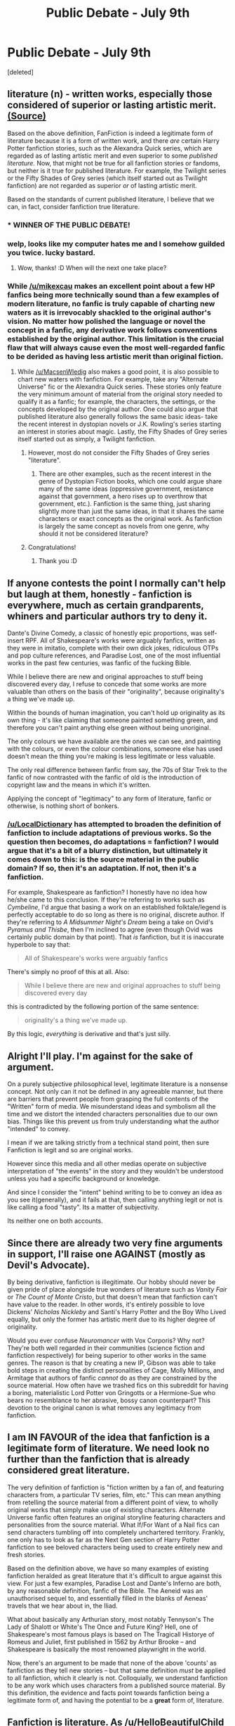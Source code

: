 #+TITLE: Public Debate - July 9th

* Public Debate - July 9th
:PROPERTIES:
:Score: 13
:DateUnix: 1468073339.0
:DateShort: 2016-Jul-09
:FlairText: Discussion
:END:
[deleted]


** literature (n) - written works, especially those considered of superior or lasting artistic merit. [[https://www.google.com/search?q=define+literature][(Source)]]

Based on the above definition, FanFiction is indeed a legitimate form of literature because it is a form of written work, and there /are/ certain Harry Potter fanfiction stories, such as the Alexandra Quick series, which are regarded as of lasting artistic merit and even superior to some /published literature./ Now, that might not be true for all fanfiction stories or fandoms, but neither is it true for published literature. For example, the Twilight series or the Fifty Shades of Grey series (which itself started out as Twilight fanfiction) are not regarded as superior /or/ of lasting artistic merit.

Based on the standards of current published literature, I believe that we can, in fact, consider fanfiction true literature.
:PROPERTIES:
:Author: mikexcao
:Score: 9
:DateUnix: 1468077536.0
:DateShort: 2016-Jul-09
:END:

*** * WINNER OF THE PUBLIC DEBATE!
  :PROPERTIES:
  :CUSTOM_ID: winner-of-the-public-debate
  :END:
:PROPERTIES:
:Author: kemistreekat
:Score: 1
:DateUnix: 1470090711.0
:DateShort: 2016-Aug-02
:END:


*** welp, looks like my computer hates me and I somehow guilded you twice. lucky bastard.
:PROPERTIES:
:Author: kemistreekat
:Score: 1
:DateUnix: 1470090876.0
:DateShort: 2016-Aug-02
:END:

**** Wow, thanks! :D When will the next one take place?
:PROPERTIES:
:Author: mikexcao
:Score: 1
:DateUnix: 1470101568.0
:DateShort: 2016-Aug-02
:END:


*** While [[/u/mikexcau]] makes an excellent point about a few HP fanfics being more technically sound than a few examples of modern literature, no fanfic is truly capable of charting new waters as it is irrevocably shackled to the original author's vision. No matter how polished the language or novel the concept in a fanfic, any derivative work follows conventions established by the original author. This limitation is the crucial flaw that will always cause even the most well-regarded fanfic to be derided as having less artistic merit than original fiction.
:PROPERTIES:
:Author: MacsenWledig
:Score: 0
:DateUnix: 1468090431.0
:DateShort: 2016-Jul-09
:END:

**** While [[/u/MacsenWledig]] also makes a good point, it is also possible to chart new waters with fanfiction. For example, take any "Alternate Universe" fic or the Alexandra Quick series. These stories only feature the very minimum amount of material from the original story needed to qualify it as a fanfic; for example, the characters, the settings, or the concepts developed by the original author. One could also argue that published literature also generally follows the same basic ideas- take the recent interest in dystopian novels or J.K. Rowling's series starting an interest in stories about magic. Lastly, the Fifty Shades of Grey series itself started out as simply, a Twilight fanfiction.
:PROPERTIES:
:Author: mikexcao
:Score: 1
:DateUnix: 1468091901.0
:DateShort: 2016-Jul-09
:END:

***** However, most do not consider the Fifty Shades of Grey series "literature".
:PROPERTIES:
:Score: 1
:DateUnix: 1469487783.0
:DateShort: 2016-Jul-26
:END:

****** There are other examples, such as the recent interest in the genre of Dystopian Fiction books, which one could argue share many of the same ideas (oppressive government, resistance against that government, a hero rises up to overthrow that government, etc.). Fanfiction is the same thing, just sharing slightly more than just the same ideas, in that it shares the same characters or exact concepts as the original work. As fanfiction is largely the same concept as novels from one genre, why should it not be considered literature?
:PROPERTIES:
:Author: mikexcao
:Score: 1
:DateUnix: 1469496050.0
:DateShort: 2016-Jul-26
:END:


***** Congratulations!
:PROPERTIES:
:Author: MacsenWledig
:Score: 1
:DateUnix: 1470101491.0
:DateShort: 2016-Aug-02
:END:

****** Thank you :D
:PROPERTIES:
:Author: mikexcao
:Score: 1
:DateUnix: 1470101537.0
:DateShort: 2016-Aug-02
:END:


** If anyone contests the point I normally can't help but laugh at them, honestly - fanfiction is everywhere, much as certain grandparents, whiners and particular authors try to deny it.

Dante's Divine Comedy, a classic of honestly epic proportions, was self-insert RPF. All of Shakespeare's works were arguably fanfics, written as they were in imitatio, complete with their own dick jokes, ridiculous OTPs and pop culture references, and Paradise Lost, one of the most influential works in the past few centuries, was fanfic of the fucking Bible.

While I believe there are new and original approaches to stuff being discovered every day, I refuse to concede that some works are more valuable than others on the basis of their "originality", because originality's a thing we've made up.

Within the bounds of human imagination, you can't hold up originality as its own thing - it's like claiming that someone painted something green, and therefore you can't paint anything else green without being unoriginal.

The only colours we have available are the ones we can see, and painting with the colours, or even the colour combinations, someone else has used doesn't mean the thing you're making is less legitimate or less valuable.

The only real difference between fanfic from say, the 70s of Star Trek to the fanfic of now contrasted with the fanfic of old is the introduction of copyright law and the means in which it's written.

Applying the concept of "legitimacy" to any form of literature, fanfic or otherwise, is nothing short of bonkers.
:PROPERTIES:
:Score: 5
:DateUnix: 1468076517.0
:DateShort: 2016-Jul-09
:END:

*** [[/u/LocalDictionary]] has attempted to broaden the definition of fanfiction to include adaptations of previous works. So the question then becomes, do adaptations = fanfiction? I would argue that it's a bit of a blurry distinction, but ultimately it comes down to this: is the source material in the public domain? If so, then it's an adaptation. If not, then it's a fanfiction.

For example, Shakespeare as fanfiction? I honestly have no idea how he/she came to this conclusion. If they're referring to works such as /Cymbeline/, I'd argue that basing a work on an established folktale/legend is perfectly acceptable to do so long as there is no original, discrete author. If they're referring to /A Midsummer Night's Dream/ being a take on Ovid's /Pyramus and Thisbe/, then I'm inclined to agree (even though Ovid was certainly public domain by that point). That /is/ fanfiction, but it is inaccurate hyperbole to say that:

#+begin_quote
  All of Shakespeare's works were arguably fanfics
#+end_quote

There's simply no proof of this at all. Also:

#+begin_quote
  While I believe there are new and original approaches to stuff being discovered every day
#+end_quote

this is contradicted by the following portion of the same sentence:

#+begin_quote
  originality's a thing we've made up.
#+end_quote

By this logic, /everything/ is derivative and that's just silly.
:PROPERTIES:
:Author: MacsenWledig
:Score: 1
:DateUnix: 1468090428.0
:DateShort: 2016-Jul-09
:END:


** Alright I'll play. I'm against for the sake of argument.

On a purely subjective philosophical level, legitimate literature is a nonsense concept. Not only can it not be defined in any agreeable manner, but there are barriers that prevent people from grasping the full contents of the "Written" form of media. We misunderstand ideas and symbolism all the time and we distort the intended characters personalities due to our own bias. Things like this prevent us from truly understanding what the author "intended" to convey.

I mean if we are talking strictly from a technical stand point, then sure Fanfiction is legit and so are original works.

However since this media and all other medias operate on subjective interpretation of "the events" in the story and they wouldn't be understood unless you had a specific background or knowledge.

And since I consider the "intent" behind writing to be to convey an idea as you see it(generally), and it fails at that, then calling anything legit or not is like calling a food "tasty". Its a matter of subjectivity.

Its neither one on both accounts.
:PROPERTIES:
:Author: solartai
:Score: 3
:DateUnix: 1468452967.0
:DateShort: 2016-Jul-14
:END:


** Since there are already two very fine arguments in support, I'll raise one AGAINST (mostly as Devil's Advocate).

By being derivative, fanfiction is illegitimate. Our hobby should never be given pride of place alongside true wonders of literature such as /Vanity Fair/ or /The Count of Monte Cristo/, but that doesn't mean that fanfiction can't have value to the reader. In other words, it's entirely possible to love Dickens' /Nicholas Nickleby/ and Santi's Harry Potter and the Boy Who Lived equally, but only the former has artistic merit due to its higher degree of originality.

Would you ever confuse /Neuromancer/ with Vox Corporis? Why not? They're both well regarded in their communities (science fiction and fanfiction respectively) for being superior to other works in the same genres. The reason is that by creating a new IP, Gibson was able to take bold steps in creating the distinct personalities of Cage, Molly Millions, and Armitage that authors of fanfic /cannot/ do as they are constrained by the source material. How often have we trashed fics on this subreddit for having a boring, materialistic Lord Potter von Gringotts or a Hermione-Sue who bears no resemblance to her abrasive, bossy canon counterpart? This devotion to the original canon is what removes any legitimacy from fanfiction.
:PROPERTIES:
:Author: MacsenWledig
:Score: 4
:DateUnix: 1468090419.0
:DateShort: 2016-Jul-09
:END:


** I am IN FAVOUR of the idea that fanfiction is a legitimate form of literature. We need look no further than the fanfiction that is already considered great literature.

The very definition of fanfiction is "fiction written by a fan of, and featuring characters from, a particular TV series, film, etc." This can mean anything from retelling the source material from a different point of view, to wholly original works that simply make use of existing characters. Alternate Universe fanfic often features an original storyline featuring characters and personalities from the source material. What If/For Want of a Nail fics can send characters tumbling off into completely unchartered territory. Frankly, one only has to look as far as the Next Gen section of Harry Potter fanfiction to see beloved characters being used to create entirely new and fresh stories.

Based on the definition above, we have so many examples of existing fanfiction heralded as great literature that it's difficult to argue against this view. For just a few examples, Paradise Lost and Dante's Inferno are both, by any reasonable definition, fanfic of the Bible. The Aeneid was an unauthorised sequel to, and essentially filled in the blanks of Aeneas' travels that we hear about in, the Iliad.

What about basically any Arthurian story, most notably Tennyson's The Lady of Shalott or White's The Once and Future King? Hell, one of Shakespeare's most famous plays is based on The Tragicall Historye of Romeus and Juliet, first published in 1562 by Arthur Brooke -- and Shakespeare is basically the most renowned playwright in the world.

Now, there's an argument to be made that none of the above 'counts' as fanfiction as they tell new stories -- but that same definition /must/ be applied to all fanfiction, which it clearly is not. Colloquially, we understand fanfiction to be any work which uses characters from a published source material. By this definition, the evidence and facts point towards fanfiction being a legitimate form of, and having the potential to be a *great* form of, literature.
:PROPERTIES:
:Author: signorapaesior
:Score: 2
:DateUnix: 1468305352.0
:DateShort: 2016-Jul-12
:END:


** Fanfiction is literature. As [[/u/HelloBeautifulChild]] said, literature is simply a written story nothing more or less. It doesn't need to be published or praised or even read by anyone, it simply needs to be a written story. The three definitions given on google (and I hate myself for doing that "the dictionary defines blank as" :P) are; quality literature, published word and leaflets. Fanfiction falls somewhere between the three and I don't think you can deny that.

Now i'm going to talk about bastards.

A child is legitimate if it's parents are married, illegitimate if not. Yet a child regardless. That's how I see fanfiction. It's illegitimate literature.

A normal author, lets say JK, comes up with a character, plot, story, writes it, publishes it and sells it to the public and then uses that money to fund research into making magic real and then when I change my name to Mer...anyway...

A fanfiction author just comes up with a plot and writes it. It's not published (unless it's super kinky apparently) and it's not bought or sold. It's lacking that something intangible that makes it so people won't say they read fanfiction as willingly as a book, it's seen as lesser, it sits in the corner of the internet, not allowed in a bookshop, not given praise and often the author doesn't even have a real name.

However, like bastard children this can change. As [[/u/signorapaesior]] rightfully points out Shakespeare, Dante and basically everyone who ever wrote an Arthurian legend has committed the grave sin of writing Illegitimate fanfiction. So what's the difference? To me it is not only that they put a unique enough twist on the story that no one cared but it is also that they managed to sell their work in a way that doesn't infringe on the original authors rights. In the above case because they were either dead or God. In a more modern example that i've already mentioned EL James changed her fanfiction enough that it could be published. Or in other words, legitimised. If you had told someone you were reading Twilight BDSM fanfiction you'd be sectioned. 50 Shades is one of the biggest novels of this decade. The difference? It has been legitimised by money and law. Much like a bastard.

TL;DR Fanfiction is Bastard Literature.
:PROPERTIES:
:Score: 1
:DateUnix: 1468968839.0
:DateShort: 2016-Jul-20
:END:


** I don't think there are enough arguments against, and since a bunch of people agreeing isn't a debate so much as a circle jerk(Which isn't nearly as fulfilling and only ends with sticky hands) I will argue against it as a legitimate form of literature. As one pedant already pointed out literature is defined as written works, generally those of quality or lasting artistic merit.\\
Though from that point alone we run into issues. We can't sweepingly declare it all legitimate literature, I'm sure no one wants to defend that Hermione/Snape scat porn story(Please dont.) However some stories do so well as to arguably transcend canon and I find myself thinking, "Hey if these stories were based on original characters and a unique universe I'd still enjoy this as it's own tale." This does happen, and when it does I often comment as such to the author. But we run into the issue that Fanfiction for the most part is a work of love/lust/creepy stalking of the fans. They shaped their own story. But did they create the character? No they built off what existed. Did they shape the universe? Sometimes. But only rarely in a truly landscape changing way.

So we're using pre made characters, and a pre built universe and just making our own story. Cool. There are no original stories any more but thats a literature snobs argument so I won't make it. (I like Stephen King, a snob I ain't.)

The point of this somewhat circuitous post is that of course its literature, written works etc. The question is whether it's legitimate. I would have to say no. On the grounds that for better or worse you're using someone elses creations to build your work. You aren't creating anything truly unique, (except for that aforementioned scat story).

Now there is a caveat to this. As with all things there is no simple black and white. I would argue that the fanfiction that qualifies as legitimate literature are the ones that do what the many authors(Neil Gaiman, Mark Twain, Dante, Shakespeare) did. They wrote stories that used existing universe to create something new that went truly beyond the original in quality and scope.

So in summation(again). Mostly no. Occasionally yes. As in life, most things are shit, and that serves to make the diamonds gleam brighter. But that doesn't make the shit any better. And sometimes the diamonds turn out to be broken glass shards.
:PROPERTIES:
:Score: 1
:DateUnix: 1470078820.0
:DateShort: 2016-Aug-01
:END:


** Fanfiction is a legitimate form of literature because it is a written story. There are not other check marks something has to reach to be considered legitimate.

Literature doesn't have to be published in a book, in fact many stories never reach printed page. It also doesn't have to be 100% original, romance novels, teen fiction, and other cliche writing proves that. There also isn't a quality requirement to be literature, you can read or write something that is bad and it still be literature.

The definition of literature is vague for a reason, as literature is a form of art and expression. Due to its vagueness and the fact that a story is a story, no matter the inspiration, fanfiction is a legitimate form of literature.
:PROPERTIES:
:Author: HelloBeautifulChild
:Score: 0
:DateUnix: 1468953169.0
:DateShort: 2016-Jul-19
:END:
